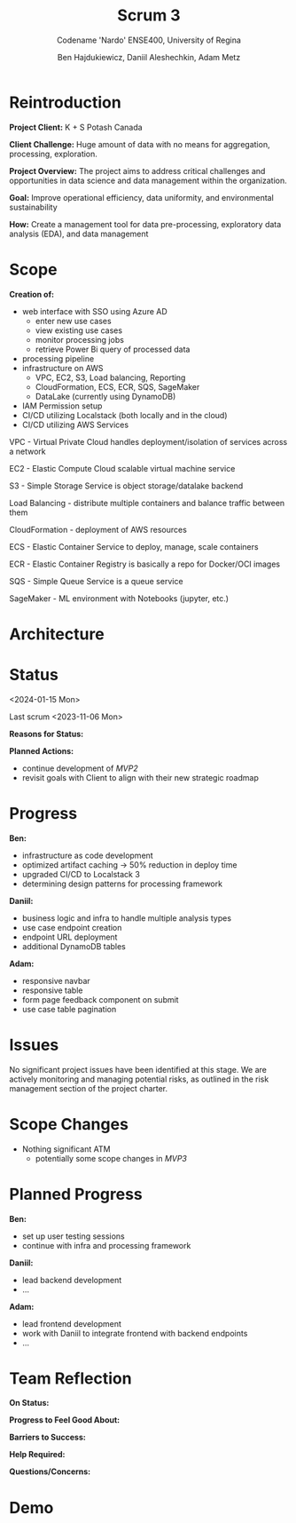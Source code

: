 #+Title: Scrum 3
#+Subtitle: Codename 'Nardo'
#+Subtitle: ENSE400, University of Regina
#+Author: Ben Hajdukiewicz, Daniil Aleshechkin, Adam Metz
# #+OPTIONS: num:nil
# #+REVEAL_ROOT: https://cdn.jsdelivr.net/npm/reveal.js
# #+OPTIONS: toc:nil

* Reintroduction
*Project Client:* K + S Potash Canada

*Client Challenge:* Huge amount of data with no means for aggregation, processing, exploration.

*Project Overview:*
The  project aims to address critical challenges and opportunities in data science and data management within the organization.

*Goal:* Improve operational efficiency, data uniformity, and environmental sustainability

*How:* Create a management tool for data pre-processing, exploratory data analysis (EDA), and data management

[[../vlog2/logo.svg]]

* Scope
*Creation of:*
- web interface with SSO using Azure AD
  - enter new use cases
  - view existing use cases
  - monitor processing jobs
  - retrieve Power Bi query of processed data

- processing pipeline
- infrastructure on AWS
  - VPC, EC2, S3, Load balancing, Reporting
  - CloudFormation, ECS, ECR, SQS, SageMaker
  - DataLake (currently using DynamoDB)

- IAM Permission setup
- CI/CD utilizing Localstack (both locally and in the cloud)
- CI/CD utilizing AWS Services

#+BEGIN_notes
VPC - Virtual Private Cloud handles deployment/isolation of services across a network

EC2 - Elastic Compute Cloud scalable virtual machine service

S3 - Simple Storage Service is object storage/datalake backend

Load Balancing - distribute multiple containers and balance traffic between them

CloudFormation - deployment of AWS resources

ECS - Elastic Container Service to deploy, manage, scale containers

ECR - Elastic Container Registry is basically a repo for Docker/OCI images

SQS - Simple Queue Service is a queue service

SageMaker - ML environment with Notebooks (jupyter, etc.)
#+END_notes


* Architecture
[[file:../bazaar/arch.png]]


* Status
<2024-01-15 Mon>

Last scrum <2023-11-06 Mon>

# *Current Status:* Green

# At this stage, the project is progressing but at a slightly reduced rate.

*Reasons for Status:*
# -

*Planned Actions:*
- continue development of /MVP2/
- revisit goals with Client to align with their new strategic roadmap


* Progress
*Ben:*
- infrastructure as code development
- optimized artifact caching -> 50% reduction in deploy time
- upgraded CI/CD to Localstack 3
- determining design patterns for processing framework

*Daniil:*
- business logic and infra to handle multiple analysis types
- use case endpoint creation
- endpoint URL deployment
- additional DynamoDB tables

*Adam:*
- responsive navbar
- responsive table
- form page feedback component on submit
- use case table pagination


* Issues
No significant project issues have been identified at this stage. We are actively monitoring and managing potential risks, as outlined in the risk management section of the project charter.


* Scope Changes
- Nothing significant ATM
  - potentially some scope changes in /MVP3/

# * Next Up
# - continue refining project documentation,
# - ...


* Planned Progress
*Ben:*
- set up user testing sessions
- continue with infra and processing framework

*Daniil:*
- lead backend development
- ...

*Adam:*
- lead frontend development
- work with Daniil to integrate frontend with backend endpoints
- ...


* Team Reflection
*On Status:*
# We are currently yellow status.

*Progress to Feel Good About:*
# Lots of progress has been made on the backend & frontend development for the website.

*Barriers to Success:*
# Currently, we need to ensure we have alignment on project roadmap.

*Help Required:*
# We don't require additional help at this stage, but we will seek guidance if challenges arise.

*Questions/Concerns:*


* Demo
